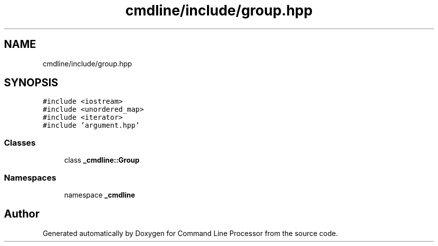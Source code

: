.TH "cmdline/include/group.hpp" 3 "Wed Nov 3 2021" "Version 0.2.3" "Command Line Processor" \" -*- nroff -*-
.ad l
.nh
.SH NAME
cmdline/include/group.hpp
.SH SYNOPSIS
.br
.PP
\fC#include <iostream>\fP
.br
\fC#include <unordered_map>\fP
.br
\fC#include <iterator>\fP
.br
\fC#include 'argument\&.hpp'\fP
.br

.SS "Classes"

.in +1c
.ti -1c
.RI "class \fB_cmdline::Group\fP"
.br
.in -1c
.SS "Namespaces"

.in +1c
.ti -1c
.RI "namespace \fB_cmdline\fP"
.br
.in -1c
.SH "Author"
.PP 
Generated automatically by Doxygen for Command Line Processor from the source code\&.
